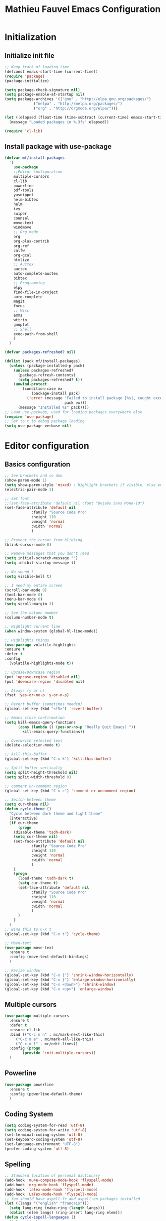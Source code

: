 #+TITLE: Mathieu Fauvel Emacs Configuration
#+OPTIONS: toc:4 h:4 creator:t
#+SELECT_TAGS: export
#+EXCLUDE_TAGS: noexport
#+PROPERTY: header-args :tangle init.el

* Initialization
** Initialize init file
#+BEGIN_SRC emacs-lisp 
;; Keep track of loading time
(defconst emacs-start-time (current-time))
(require 'package)
(package-initialize)

(setq package-check-signature nil)
(setq package-enable-at-startup nil)
(setq package-archives '(("gnu" . "http://elpa.gnu.org/packages/")
			 ("melpa" . "http://melpa.org/packages/")
			 ("org" . "http://orgmode.org/elpa/")))

(let ((elapsed (float-time (time-subtract (current-time) emacs-start-time))))
  (message "Loaded packages in %.3fs" elapsed))

(require 'cl-lib)

#+END_SRC
** Install package with use-package
#+BEGIN_SRC emacs-lisp
(defvar mf/install-packages
  '(
    use-package
    ;;Editor configuration
    multiple-cursors
    cl-lib
    powerline
    pdf-tools
    yasnippet
    helm-bibtex
    helm
    ivy
    swiper
    counsel
    move-text
    windmove
    ;; Org mode
    org
    org-plus-contrib
    org-ref
    calfw
    org-gcal
    htmlize
    ;; Auctex
    auctex
    auto-complete-auctex
    bibtex
    ;; Programming
    elpy
    find-file-in-project
    auto-complete
    magit
    focus
    ;; Misc
    emms
    wttrin
    gnuplot
    ;; Shell
    exec-path-from-shell
    )
  )

(defvar packages-refreshed? nil)

(dolist (pack mf/install-packages)
  (unless (package-installed-p pack)
    (unless packages-refreshed?
      (package-refresh-contents)
      (setq packages-refreshed? t))
    (unwind-protect
        (condition-case ex
            (package-install pack)
          ('error (message "Failed to install package [%s], caught exception: [%s]"
                           pack ex)))
      (message "Installed %s" pack))))
;; Load use-package, used for loading packages everywhere else
(require 'use-package)
;; Set to t to debug package loading
(setq use-package-verbose nil)
#+END_SRC

* Editor configuration
** Basics configuration
#+BEGIN_SRC emacs-lisp
;; See brackets and so don
(show-paren-mode 1)
(setq show-paren-style 'mixed) ; highlight brackets if visible, else entire expression
(electric-pair-mode 1)

;; Set font
;;(set-face-attribute 'default nil :font "DejaVu Sans Mono-10")
(set-face-attribute 'default nil
		    :family "Source Code Pro"
		    :height 110
		    :weight 'normal
		    :width 'normal
		    )

;; Prevent the cursor from blinking
(blink-cursor-mode 0)

;; Remove messages that you don't read
(setq initial-scratch-message "")
(setq inhibit-startup-message t)

;; No sound !
(setq visible-bell t)

;; I need my entire screen
(scroll-bar-mode 0)
(tool-bar-mode 0)
(menu-bar-mode 0)
(setq scroll-margin 3)

;; See the column number
(column-number-mode t)

;; Highlight current line
(when window-system (global-hl-line-mode))

;; Highlights things
(use-package volatile-highlights
:ensure t
:defer t
:config
  (volatile-highlights-mode t))

;; Upcase/Downcase region 
(put 'upcase-region 'disabled nil)
(put 'downcase-region 'disabled nil)

;; Always (y or n)
(fset 'yes-or-no-p 'y-or-n-p)

;; Revert buffer (sometimes needed)
(global-set-key (kbd "<f5>") 'revert-buffer)

;; Emacs close confirmation
(setq kill-emacs-query-functions
      (cons (lambda () (yes-or-no-p "Really Quit Emacs? "))
	    kill-emacs-query-functions))

;; Overwrite selected text
(delete-selection-mode t)

;; kill-this-buffer
(global-set-key (kbd "C-x k") 'kill-this-buffer)

;; Split buffer vertically
(setq split-height-threshold nil)
(setq split-width-threshold 0)

;; comment un-comment region
(global-set-key (kbd "C-x c") 'comment-or-uncomment-region)

;; Switch between theme
(setq cur-theme nil)
(defun cycle-theme ()
  "Cycle between dark theme and light theme"
  (interactive)
  (if cur-theme
      (progn
	(disable-theme 'tsdh-dark)
	(setq cur-theme nil)
	(set-face-attribute 'default nil
		    :family "Source Code Pro"
		    :height 110
		    :weight 'normal
		    :width 'normal
		    )
	)
    (progn
      (load-theme 'tsdh-dark t)
      (setq cur-theme t)
      (set-face-attribute 'default nil
		    :family "Source Code Pro"
		    :height 110
		    :weight 'normal
		    :width 'normal
		    )
      )
    )
  )
;; Bind this to C-x t
(global-set-key (kbd "C-x t") 'cycle-theme)

;; Move-text
(use-package move-text
  :ensure t
  :config (move-text-default-bindings)
  )

;; Resize window
(global-set-key (kbd "C-x {") 'shrink-window-horizontally)
(global-set-key (kbd "C-x }") 'enlarge-window-horizontally)
(global-set-key (kbd "C-x <down>") 'shrink-window)
(global-set-key (kbd "C-x <up>") 'enlarge-window)
#+END_SRC
** Multiple cursors
#+BEGIN_SRC emacs-lisp
(use-package multiple-cursors
  :ensure t
  :defer t
  :ensure cl-lib
  :bind (("C-c m n" . mc/mark-next-like-this)
	 ("C-c m a" . mc/mark-all-like-this)
	 ("C-c m l" . mc/edit-lines))
  :config (progn
	    (provide 'init-multiple-cursors))
  )
#+END_SRC
** Powerline
#+BEGIN_SRC emacs-lisp
(use-package powerline
  :ensure t
  :config (powerline-default-theme)
  )
#+END_SRC
** Coding System
#+BEGIN_SRC emacs-lisp
(setq coding-system-for-read 'utf-8)
(setq coding-system-for-write 'utf-8)
(set-terminal-coding-system 'utf-8)
(set-keyboard-coding-system 'utf-8)
(set-language-environment "UTF-8")
(prefer-coding-system 'utf-8)
#+END_SRC
** Spelling
#+BEGIN_SRC emacs-lisp
;; Standard location of personal dictionary
(add-hook 'mu4e-compose-mode-hook 'flyspell-mode)
(add-hook 'org-mode-hook 'flyspell-mode)
(add-hook 'latex-mode-hook 'flyspell-mode)
(add-hook 'LaTex-mode-hook 'flyspell-mode)
;; You should have aspell-fr and aspell-en packages installed
(let ((langs '("english" "francais")))
  (setq lang-ring (make-ring (length langs)))
  (dolist (elem langs) (ring-insert lang-ring elem)))
(defun cycle-ispell-languages ()
  (interactive)
  (let ((lang (ring-ref lang-ring -1)))
    (ring-insert lang-ring lang)
    (ispell-change-dictionary lang)))

(global-set-key [f1] 'cycle-ispell-languages)
#+END_SRC
** Dired
#+BEGIN_SRC emacs-lisp
(use-package dired
  :init (progn
  	  (setq dired-dwim-target t)
	  (setq dired-listing-switches "-alh")
          (put 'dired-find-alternate-file 'disabled nil)
	  (setq ls-lisp-dirs-first t)
  )
  :config (progn
	  (define-key dired-mode-map (kbd "RET") 'dired-find-alternate-file) ; was dired-advertised-find-file
	  (define-key dired-mode-map (kbd "^") (lambda () (interactive) (find-alternate-file ".."))))  ; was dired-up-directory
          
  )
#+END_SRC
** Ivy & swiper & counsel
#+BEGIN_SRC emacs-lisp
(use-package counsel
  :ensure t
    :bind (
	 ("C-x C-f" . counsel-find-file)
	 ("C-x l" . counsel-locate)
	 ("M-x" . counsel-M-x)
	 ("M-y" . counsel-yank-pop)
         ("C-x r". counsel-recentf)
	 )  
  )
(use-package swiper
  :init   (ivy-mode 1)
  :ensure t
  :config
  (setq ivy-count-format "(%d/%d) ")
  (setq ivy-use-virtual-buffers t)
  ;; number of result lines to display
  (setq ivy-height 10)
  ;; does not count candidates
  (setq ivy-count-format "")
  ;; no regexp by default
  (setq ivy-initial-inputs-alist nil)
  ;; configure regexp engine.
  (setq ivy-re-builders-alist
	;; allow input not in order
        '((t   . ivy--regex-ignore-order)))
  (setq ivy-display-style 'fancy)
  :bind (
	 ("C-s". swiper)
	 ("C-x b" . ivy-switch-buffer)
	 ("C-x C-b" . ivy-switch-buffer)
	 ("C-c j" . ivy-immediate-done)
  )
  )
#+END_SRC
** Pdf-tools
#+BEGIN_SRC emacs-lisp
(use-package pdf-tools
  :ensure t :ensure org-pdfview
  :defer t
  :init (pdf-tools-install)
  :config (progn 
	    (setq revert-without-query (quote (".*.pdf")))
	    (setq TeX-view-program-selection '((output-pdf "PDF Tools")))
	    )
  )
#+END_SRC
** Yasnippet
#+BEGIN_SRC emacs-lisp
(use-package yasnippet
:config (yas-global-mode 1)
:defer t
)
#+END_SRC
** exec-path-from-shell                                           
#+BEGIN_SRC emacs-lisp
(use-package exec-path-from-shell
  :config (progn
	    (setq exec-path-from-shell-check-startup-files nil)
	    (exec-path-from-shell-initialize)
	    (exec-path-from-shell-copy-env "PATH")
	    )
  )
#+END_SRC
** htmlize
#+BEGIN_SRC emacs-lisp
(use-package htmlize
:ensure t
)
#+END_SRC
** Windmove
#+BEGIN_SRC emacs-lisp
;; (use-package windmove
;;   :ensure t
;;   :config
;;   ;; use command key on Mac
;;   (windmove-default-keybindings 'super)
;;   ;; wrap around at edges
;;   (setq windmove-wrap-around t)
;;   )
#+END_SRC
* Org mode
** Basic configuration
#+BEGIN_SRC emacs-lisp
(use-package org
  :mode (("\\.org$" . org-mode))
  :ensure org-plus-contrib
  :defer t
  :bind (("C-c a". org-agenda)
	 ("C-c l" . org-store-link)
	 ("C-c c" . org-capture))
  :config (progn
	    (use-package org-install)
	    (use-package ox)
            (use-package ox-beamer)
            (use-package ox-odt)
	    (use-package ox-bibtex)
	    (use-package ox-extra)
            
	    (setq org-log-done t)
	    (setq org-startup-indented t)
	    (setq org-agenda-files (list "~/Documents/Org_Files/calendar.org"
					 "~/Documents/Org_Files/housseCalendar.org"
                                     "~/Documents/Org_Files/todo.org"    
					 ))
                                         
	    (setq org-export-htmlize-output-type 'css)
	    (setq org-src-fontify-natively t)
	    (setq org-src-preserve-indentation t)
            (setq org-confirm-babel-evaluate nil)
            (setq org-export-babel-evaluate nil)	    
	    (org-babel-do-load-languages
	     'org-babel-load-languages
	     '((python . t)
	       (latex . t)
	       (shell . t)
	       (calc . t)
	       (ditaa .t)
               (C .t)
	       (octave .t)
               (org .t)
	       (lisp .t)))
	    (setq org-latex-listings 'minted)
	    (setq org-latex-minted-options
		  '(("fontsize" "\\footnotesize")("obeytabs" "true")("tabsize" "4")("bgcolor" "bg")("breaklines" "")))
	    (setq org-latex-pdf-process 
		  (quote (
			  "pdflatex -interaction nonstopmode -shell-escape -output-directory %o %f" 
			  "biber $(basename %b)" 
			  "pdflatex -interaction nonstopmode -shell-escape -output-directory %o %f" 
			  "pdflatex -interaction nonstopmode -shell-escape -output-directory %o %f")))
	   
	    ;;(setq org-export-latex-listings t)
	    (add-to-list 'org-latex-classes
			 '("koma-article"
			   "\\documentclass{scrartcl}
                \\usepackage{array}
                \\usepackage[utf8]{inputenc}                   
                \\usepackage[T1]{fontenc}
                \\usepackage{lmodern}
                \\usepackage[normalem]{ulem}
                \\usepackage{booktabs}
                \\usepackage{amsmath,amssymb,amsthm}
                \\PassOptionsToPackage{hyphens}{url}
                \\usepackage{hyperref}\\hypersetup{colorlinks=true,hypertexnames=false}
                \\usepackage[osf,sc]{mathpazo}
                \\usepackage{booktabs}
                \\usepackage{graphicx}
                \\usepackage{csquotes}
                \\usepackage[usenames,dvipsnames]{xcolor}\\definecolor{bg}{rgb}{0.95,0.95,0.95}
                [NO-DEFAULT-PACKAGES]
                [EXTRA]"
			  ("\\section{%s}" . "\\section*{%s}")
			  ("\\subsection{%s}" . "\\subsection*{%s}")
			  ("\\subsubsection{%s}" . "\\subsubsection*{%s}")
			  ("\\paragraph{%s}" . "\\paragraph*{%s}")
			  ("\\subparagraph{%s}" . "\\subparagraph*{%s}")))
	   
	    (add-to-list 'org-latex-classes
			 '("ieeetran"
			   "\\documentclass{IEEEtran}
                \\usepackage{array}
                \\usepackage[utf8]{inputenc}                   
                \\usepackage[T1]{fontenc}
                \\usepackage{lmodern}
                \\usepackage[normalem]{ulem}
                \\usepackage{booktabs}
                \\usepackage{amsmath,amssymb,amsthm}
                \\PassOptionsToPackage{hyphens}{url}
                \\usepackage{hyperref}\\hypersetup{colorlinks=true,hypertexnames=false}
                \\usepackage{booktabs}
                \\usepackage{graphicx}
                \\usepackage{csquotes}

                \\usepackage[usenames,dvipsnames]{xcolor}\\definecolor{bg}{rgb}{0.95,0.95,0.95}
                [NO-DEFAULT-PACKAGES]
                [EXTRA]"
			   ("\\section{%s}" . "\\section*{%s}")
			   ("\\subsection{%s}" . "\\subsection*{%s}")
			   ("\\subsubsection{%s}" . "\\subsubsection*{%s}")
			   ("\\paragraph{%s}" . "\\paragraph*{%s}")))
	    ;; Remove hypersetup that sucks whith beamer
	    (setq org-latex-with-hyperref nil)

            ;; Multiple lines for emphasis
	    (setcar (nthcdr 4 org-emphasis-regexp-components) 3)
            (setcar (nthcdr 2 org-emphasis-regexp-components) " \t\n,")
            (custom-set-variables `(org-emphasis-alist ',org-emphasis-alist))
	    ;; Hide Marker
	    (setq org-hide-emphasis-markers t)
            
            ;; Use pdf-tools
            (set 'org-file-apps
		 (quote
		  ((auto-mode . emacs)
		   ("\\.pdf\\'" . org-pdfview-open))))
	    
	    ;; Set capture mode ORG-MODE
	    (setq org-capture-templates
		  '(("t" "Todo" entry (file+headline "~/Documents/Org_Files/todo.org" "Tasks")
		     "* %U %?\n")
		     ("c" "Calendar Pro" entry (file "~/Documents/Org_Files/calendar.org")
 		     "* %?\n")
		    ("w" "Daily" entry (file+datetree "~/Documents/Org_Files/dailywork.org")
		     "* %?\n:PROPERTIES:\n:PROJECT: \n:END:" :clock-in t :clock-keep t)
		    ("m" "Mail" entry (file+headline "~/Documents/Org_Files/todo.org" "Mails")
		     "* %U %?\n")))
	    

	    ;; System locale to use for formatting time values.
	    (setq system-time-locale "C")  ; Make sure that the weekdays in the
					; time stamps of your Org mode files and
					; in the agenda appear in English.

	    ;; prevent edit unseen text
	    (setq-default org-catch-invisible-edits 'show)

	    ;; Display image inline
	    (setq org-startup-with-inline-images t)
	    (setq org-image-actual-width 300)

	    ;; Export date correctly from: http://endlessparentheses.com/better-time-stamps-in-org-export.html
            (setq-default org-display-custom-times nil)
	    (setq org-time-stamp-custom-formats
	    	  '("<%A, %B %d, %Y>" . "<%A, %B %d, %Y %H:%M>"))

	    ;; ignore headlines  but include the text with the tab :ignore: usefull for the bibtex
	    (ox-extras-activate '(ignore-headlines))
	    )
  )
#+END_SRC

** Org-ref
#+BEGIN_SRC emacs-lisp
(use-package org-ref
  :ensure t
  :defer t
  :config ((setq reftex-default-bibliography '("/home/mfauvel/Documents/Recherche/ENSAT/Bibliographie/references.bib"))
	   (setq org-ref-bibliography-notes "/home/mfauvel/Documents/Recherche/ENSAT/Bibliographie/notes.org"
		 org-ref-default-bibliography '("/home/mfauvel/Documents/Recherche/ENSAT/Bibliographie/references.bib")
		 org-ref-pdf-directory "/home/mfauvel/Documents/Recherche/ENSAT/Bibliographie/bibtex-pdfs/")
	   (unless (file-exists-p org-ref-pdf-directory)
	     (make-directory org-ref-pdf-directory t))
	   
	   (setq helm-bibtex-pdf-open-function 'org-open-file)
	   )
  )
#+END_SRC
** Calendar
I use  =calfw= and =org-gcal= to  synchronize my calendar.
#+BEGIN_SRC emacs-lisp 
(use-package calfw
  :ensure t
  :bind (("C-c b" . cfw:open-calendar-buffer)
	 ("C-c o" . cfw:open-org-calendar))
  :config (progn
	    (use-package calfw-org)
            (setq cfw:org-capture-template nil)
	    )
  )
(use-package org-gcal
  :ensure t
  :config (progn
	    (setq org-gcal-client-id "680696705562-lrj1fk1nha7i6squ4uolhvd4ikj4va72.apps.googleusercontent.com"
		  org-gcal-client-secret "eqo-Bh1VFGPy-yz2PdOLgVyI"
		  org-gcal-file-alist '(("mathieu.fauvel@gmail.com" .  "/home/mfauvel/Documents/Org_Files/calendar.org")
					("nbn6helusftroa60k61mfqotb8@group.calendar.google.com" . "/home/mfauvel/Documents/Org_Files/housseCalendar.org"))
		  calendar-week-start-day 1
                  cfw:org-overwrite-default-keybinding t
	          org-gcal-down-days 360
	    	  org-gcal-up-days 30
		  )
	    )
  )
;;ID  680696705562-lrj1fk1nha7i6squ4uolhvd4ikj4va72.apps.googleusercontent.com
;; secret  eqo-Bh1VFGPy-yz2PdOLgVyI 4/Q_7-MLMMu-ecTIKXq8VAihLPXBaJKPx9tu6mt3_r1I8 
#+END_SRC

* Latex
** Auctex
#+BEGIN_SRC emacs-lisp
(use-package auctex
  :ensure t
  :mode ("\\.tex\\'" . latex-mode)
  :commands (latex-mode LaTeX-mode plain-tex-mode)
  :init
  (progn
    (add-hook 'LaTeX-mode-hook #'LaTeX-preview-setup)
    (add-hook 'LaTeX-mode-hook #'visual-line-mode)
    (add-hook 'LaTeX-mode-hook #'flyspell-mode)
    (add-hook 'LaTeX-mode-hook #'LaTeX-math-mode)
    (add-hook 'LaTeX-mode-hook #'outline-minor-mode)
    (setq TeX-auto-save t
	  TeX-parse-self t
	  TeX-save-query nil
	  TeX-PDF-mode t          
	  LaTeX-command-style '(("" "%(PDF)%(latex) -shell-escape %S%(PDFout)")))
    (setq-default TeX-master nil))
    (setq outline-minor-mode-prefix "C-c C-o"))
#+END_SRC
** Bibtex
#+BEGIN_SRC emacs-lisp
(use-package bibtex
  :mode ("\\.bib" . bibtex-mode)
  :init
  (progn
    (setq bibtex-align-at-equal-sign t)
    (add-hook 'bibtex-mode-hook (lambda () (set-fill-column 120)))))

#+END_SRC
* MU4E
#+BEGIN_SRC emacs-lisp
(use-package mu4e
  :load-path "/usr/local/share/emacs/site-lisp/mu4e"
  :bind (("C-x m" . mu4e))
  :defer t
  :config (progn
	    (use-package mu4e-contrib
	    :load-path "/usr/local/share/emacs/site-lisp/mu4e")
	    (use-package smtpmail
	      :load-path "/usr/local/share/emacs/site-lisp/mu4e")
	    (use-package org-mu4e
	      :load-path "/usr/local/share/emacs/site-lisp/mu4e")
	    (use-package org-eldoc
	      :load-path "/usr/local/share/emacs/site-lisp/mu4e")
	    (setq mu4e-maildir "~/Maildir")
	    (setq mu4e-sent-folder   "/sent")
	    (setq mu4e-drafts-folder "/drafts")
	    (setq mu4e-trash-folder  "/trash")
	    
	    ;; allow for updating mail using 'U' in the main view:
	    (setq mu4e-get-mail-command "offlineimap")
	    
	    ;; show full addresses in view message (instead of just names)
	    ;; toggle per name with M-RET
	    (setq mu4e-view-show-addresses t)
	    
	    ;; set IMAP and update
	    (setq
	     mu4e-get-mail-command "offlineimap"   ;;
	     mu4e-update-interval 300)             ;; update every 5 minutes
	    
	    ;; something about ourselves
	    (setq mu4e-user-mail-address-list
		  '(
		    "mathieu.fauvel@ensat.fr"
		    )
		  user-mail-address "mathieu.fauvel@ensat.fr"
		  mu4e-reply-to-address "mathieu.fauvel@ensat.fr"
		  user-full-name  "Mathieu Fauvel"
		  mu4e-compose-signature
		  (concat
		   "Fauvel Mathieu
Director of the Engineering and Numerical Sciences Department
Associated Editor IEEE Journal of Selected Topics in Applied Earth Observations and Remote Sensing
Coordinator of the European IEEE GRSS Chapters

http://fauvel.mathieu.free.fr

INP - ENSAT - DYNAFOR
Avenue de l'Agrobiopole
31326 Castanet-Tolosan, FRANCE.
Phone: +33(0)5 34 32 39 22
"))
	    (setq message-send-mail-function 'smtpmail-send-it
		  starttls-use-gnutls t
		  smtpmail-starttls-credentials '(("mail.inp-toulouse.fr" 587 nil nil))
		  smtpmail-auth-credentials
		  '(("mail.inp-toulouse.fr" 587 "mfauvel" nil))
		  smtpmail-default-smtp-server "mail.inp-toulouse.fr"
		  smtpmail-smtp-server "mail.inp-toulouse.fr"
		  smtpmail-smtp-service 587
		  smtpmail-queue-mail  nil
		  smtpmail-queue-dir  "~/Maildir/queue/cur")
	    
					; don't keep message buffers around
	    (setq message-kill-buffer-on-exit t)
	    (setq mu4e-view-prefer-html t)
	    (setq mu4e-compose-dont-reply-to-self t)

	    ;; Only to reflow my paragraphs
	    (setq mu4e-compose-format-flowed t)
	    
	    (add-hook 'mu4e-view-mode-hook
		      (lambda()
			;; try to emulate some of the eww key-bindings
			(local-set-key (kbd "<tab>") 'shr-next-link)
			(local-set-key (kbd "<backtab>") 'shr-previous-link)))
	    
	    (add-to-list 'mu4e-view-actions
			 '("View in browser" . mu4e-action-view-in-browser) t)
	    
	    ;; make the `gnus-dired-mail-buffers' function also work on
	    ;; message-mode derived modes, such as mu4e-compose-mode
	    (defun gnus-dired-mail-buffers ()
	      "Return a list of active message buffers."
	      (let (buffers)
		(save-current-buffer
		  (dolist (buffer (buffer-list t))
		    (set-buffer buffer)
		    (when (and (derived-mode-p 'message-mode)
			       (null message-sent-message-via))
		      (push (buffer-name buffer) buffers))))
		(nreverse buffers)))
	    
	    (setq gnus-dired-mail-mode 'mu4e-user-agent)
	    (add-hook 'dired-mode-hook 'turn-on-gnus-dired-mode)
	    
	    (setq mu4e-compose-keep-self-cc nil)
	    
	    ;; when mail is sent, automatically convert org body to HTML
	    (setq org-mu4e-convert-to-html t)
	    ;; need this to convert some e-mails properly
	    (setq mu4e-html2text-command "w3m -I utf8 -O utf8 -T text/html")
	    
	    (setq mu4e-msg2pdf "/usr/bin/msg2pdf")

	    ;; Add org table and org list structures to the message mode
	    (add-hook 'message-mode-hook 'turn-on-orgtbl)
	    (add-hook 'message-mode-hook 'turn-on-orgstruct++)   
	    )

  
  )

#+END_SRC
* Programming mode
** Python
#+BEGIN_SRC emacs-lisp
(use-package elpy
  :ensure t
  :config (elpy-enable)
  )
(setenv "PYTHONPATH" (shell-command-to-string "$SHELL -i -c 'echo $PYTHONPATH'"))
#+END_SRC
** Auto-complete
#+BEGIN_SRC emacs-lisp
(use-package auto-complete
  :ensure t
  :config (progn
	    (ac-config-default)
	    (setq ac-auto-start nil)            ; if t starts ac at startup automatically
	    (setq ac-auto-show-menu t)
	    (global-auto-complete-mode t)
            (use-package auto-complete-auctex))  
  :init
  (setq ac-show-menu-immediately-on-auto-complete t))
#+END_SRC
** Magit
#+BEGIN_SRC emacs-lisp
(use-package magit
  :ensure t
  :defer t
  :bind (("C-x g". magit-status)
  )
)
#+END_SRC
** Hideshow
#+BEGIN_SRC emacs-lisp
(use-package hideshow
  :ensure t
  :defer t
  :bind (("C-c <left>" . hs-toggle-hiding)
	 ("C-c <right>" . hs-show-block)
	 )
  :init (add-hook 'prog-mode-hook #'hs-minor-mode)
  )

#+END_SRC
** Focus
#+BEGIN_SRC emacs-lisp
(use-package focus
  :ensure t
  :defer t
  :bind (("C-c f" . focus-mode))
  )

#+END_SRC
* Misc
** EMMS
Listen musing whith EMACS !
#+BEGIN_SRC emacs-lisp
(use-package emms
  :ensure t
  :defer t
  :config (progn 
	    (emms-all)
	    (emms-default-players)
	    )
  )
#+END_SRC
** Weather
Yes, we can have the weather with EMACS !
#+BEGIN_SRC emacs-lisp
(use-package wttrin
  :ensure t
  :defer t
  :commands (wttrin)
  :bind (("C-x w". wttrin))
  :init
  (setq wttrin-default-cities '("Toulouse"
                                "Vicdessos")))
#+END_SRC

* TO DO [85%]
- [X] regarder les mode latex et LaTex pour flyspell
- [X] set up gnus-dired
- [X] Configurer latex et outline mode
- [X] Rajouter =progn= pour tout les =:config=
- [X] Regarder le tutorial =helm= [[https://tuhdo.github.io/helm-intro.html]]
- [ ] Rajouter les emphasis sur plusieurs lignes dans =org=
- [X] Pour la capture
  - modifier le fichier d'écriture ?
  - rajouter les properties par défaut (projet ?)
